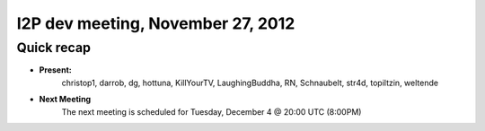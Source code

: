 I2P dev meeting, November 27,  2012
===================================

Quick recap
-----------

* **Present:**
    christop1,
    darrob,
    dg,
    hottuna,
    KillYourTV,
    LaughingBuddha,
    RN,
    Schnaubelt,
    str4d,
    topiltzin,
    weltende

* **Next Meeting**
    The next meeting is scheduled for Tuesday, December 4 @ 20:00 UTC (8:00PM)
